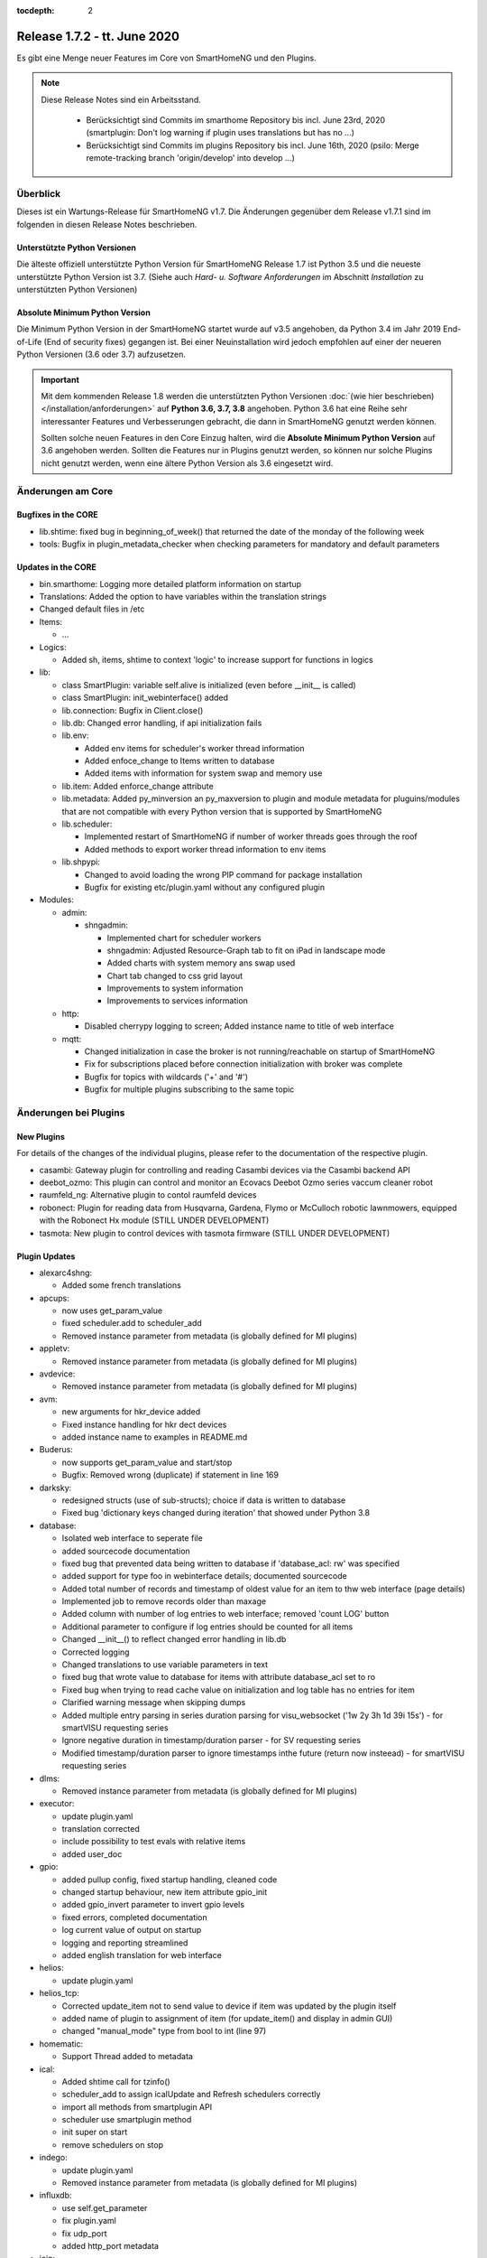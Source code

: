 :tocdepth: 2

=============================
Release 1.7.2 - tt. June 2020
=============================

Es gibt eine Menge neuer Features im Core von SmartHomeNG und den Plugins.

.. note::

    Diese Release Notes sind ein Arbeitsstand.

     - Berücksichtigt sind Commits im smarthome Repository bis incl. June 23rd, 2020
       (smartplugin: Don't log warning if plugin uses translations but has no ...)
     - Berücksichtigt sind Commits im plugins Repository bis incl. June 16th, 2020
       (psilo: Merge remote-tracking branch 'origin/develop' into develop ...)


Überblick
=========

Dieses ist ein Wartungs-Release für SmartHomeNG v1.7. Die Änderungen gegenüber dem Release v1.7.1 sind im
folgenden in diesen Release Notes beschrieben.


Unterstützte Python Versionen
-----------------------------

Die älteste offiziell unterstützte Python Version für SmartHomeNG Release 1.7 ist Python 3.5 und die
neueste unterstützte Python Version ist 3.7.
(Siehe auch *Hard- u. Software Anforderungen* im Abschnitt *Installation* zu unterstützten Python Versionen)

..
    Das bedeutet nicht unbedingt, dass SmartHomeNG ab Release 1.7 nicht mehr unter älteren Python Versionen läuft,
    sondern das SmartHomeNG nicht mehr mit älteren Python Versionen getestet wird und das gemeldete Fehler mit älteren
    Python Versionen nicht mehr zu Buxfixen führen.

    Es werden jedoch zunehmend Features eingesetzt, die erst ab Python 3.5 zur Verfügung stehen.


Absolute Minimum Python Version
-------------------------------

Die Minimum Python Version in der SmartHomeNG startet wurde auf v3.5 angehoben, da Python 3.4 im Jahr 2019 End-of-Life
(End of security fixes) gegangen ist. Bei einer Neuinstallation wird jedoch empfohlen auf einer der neueren Python
Versionen (3.6 oder 3.7) aufzusetzen.

.. important::

   Mit dem kommenden Release 1.8 werden die unterstützten Python Versionen
   :doc:`(wie hier beschrieben) </installation/anforderungen>` auf **Python 3.6, 3.7, 3.8** angehoben. Python 3.6
   hat eine Reihe sehr interessanter Features und Verbesserungen gebracht, die dann in SmartHomeNG genutzt
   werden können.

   Sollten solche neuen Features in den Core Einzug halten, wird die **Absolute Minimum Python Version** auf 3.6
   angehoben werden. Sollten die Features nur in Plugins genutzt werden, so können nur solche Plugins nicht genutzt
   werden, wenn eine ältere Python Version als 3.6 eingesetzt wird.


Änderungen am Core
==================

Bugfixes in the CORE
--------------------

* lib.shtime: fixed bug in beginning_of_week() that returned the date of the monday of the following week
* tools: Bugfix in plugin_metadata_checker when checking parameters for mandatory and default parameters


Updates in the CORE
-------------------

* bin.smarthome: Logging more detailed platform information on startup
* Translations: Added the option to have variables within the translation strings
* Changed default files in /etc

* Items:

  * ...

* Logics:

  * Added sh, items, shtime to context 'logic' to increase support for functions in logics

* lib:

  * class SmartPlugin: variable self.alive is initialized (even before __init__ is called)
  * class SmartPlugin: init_webinterface() added
  * lib.connection: Bugfix in Client.close()
  * lib.db: Changed error handling, if api initialization fails
  * lib.env:

    * Added env items for scheduler's worker thread information
    * Added enfoce_change to Items written to database
    * Added items with information for system swap and memory use

  * lib.item: Added enforce_change attribute
  * lib.metadata: Added py_minversion an py_maxversion to plugin and module metadata for pluguins/modules that are
    not compatible with every Python version that is supported by SmartHomeNG
  * lib.scheduler:

    * Implemented restart of SmartHomeNG if number of worker threads goes through the roof
    * Added methods to export worker thread information to env items

  * lib.shpypi:

    * Changed to avoid loading the wrong PIP command for package installation
    * Bugfix for existing etc/plugin.yaml without any configured plugin

* Modules:

  * admin:

    * shngadmin:

      * Implemented chart for scheduler workers
      * shngadmin: Adjusted Resource-Graph tab to fit on iPad in landscape mode
      * Added charts with system memory ans swap used
      * Chart tab changed to css grid layout
      * Improvements to system information
      * Improvements to services information

  * http:

    * Disabled cherrypy logging to screen; Added instance name to title of web interface

  * mqtt:

    * Changed initialization in case the broker is not running/reachable on startup of SmartHomeNG
    * Fix for subscriptions placed before connection initialization with broker was complete
    * Bugfix for topics with wildcards ('+' and '#')
    * Bugfix for multiple plugins subscribing to the same topic


Änderungen bei Plugins
======================

New Plugins
-----------

For details of the changes of the individual plugins, please refer to the documentation of the respective plugin.

* casambi: Gateway plugin for controlling and reading Casambi devices via the Casambi backend API
* deebot_ozmo: This plugin can control and monitor an Ecovacs Deebot Ozmo series vaccum cleaner robot
* raumfeld_ng: Alternative plugin to contol raumfeld devices
* robonect: Plugin for reading data from Husqvarna, Gardena, Flymo or McCulloch robotic lawnmowers, equipped with
  the Robonect Hx module (STILL UNDER DEVELOPMENT)
* tasmota: New plugin to control devices with tasmota firmware (STILL UNDER DEVELOPMENT)



Plugin Updates
--------------

* alexarc4shng:

  * Added some french translations

* apcups:

  * now uses get_param_value
  * fixed scheduler.add to scheduler_add
  * Removed instance parameter from metadata (is globally defined for MI plugins)

* appletv:

  * Removed instance parameter from metadata (is globally defined for MI plugins)

* avdevice:

  * Removed instance parameter from metadata (is globally defined for MI plugins)

* avm:

  * new arguments for hkr_device added
  * Fixed instance handling for hkr dect devices
  * added instance name to examples in README.md

* Buderus:

  * now supports get_param_value and start/stop
  * Bugfix:  Removed wrong (duplicate) if statement in line 169

* darksky:

  * redesigned structs (use of sub-structs); choice if data is written to database
  * Fixed bug 'dictionary keys changed during iteration' that showed under Python 3.8

* database:

  * Isolated web interface to seperate file
  * added sourcecode documentation
  * fixed bug that prevented data being written to database if 'database_acl: rw' was specified
  * added support for type foo in webinterface details; documented sourcecode
  * Added total number of records and timestamp of oldest value for an item to thw web interface (page details)
  * Implemented job to remove records older than maxage
  * Added column with number of log entries to web interface; removed 'count LOG' button
  * Additional parameter to configure if log entries should be counted for all items
  * Changed __init__() to reflect changed error handling in lib.db
  * Corrected logging
  * Changed translations to use variable parameters in text
  * fixed bug that wrote value to database for items with attribute database_acl set to ro
  * Fixed bug when trying to read cache value on initialization and log table has no entries for item
  * Clarified warning message when skipping dumps
  * Added multiple entry parsing in series duration parsing for visu_websocket ('1w 2y 3h 1d 39i 15s') - for smartVISU requesting series
  * Ignore negative duration in timestamp/duration parser - for SV requesting series
  * Modified timestamp/duration parser to ignore timestamps inthe future (return now insteead) - for smartVISU requesting series

* dlms:

  * Removed instance parameter from metadata (is globally defined for MI plugins)

* executor:

  * update plugin.yaml
  * translation corrected
  * include possibility to test evals with relative items
  * added user_doc

* gpio:

  * added pullup config, fixed startup handling, cleaned code
  * changed startup behaviour, new item attribute gpio_init
  * added gpio_invert parameter to invert gpio levels
  * fixed errors, completed documentation
  * log current value of output on startup
  * logging and reporting streamlined
  * added english translation for web interface

* helios:

  * update plugin.yaml

* helios_tcp:

  * Corrected update_item not to send value to device if item was updated by the plugin itself
  * added name of plugin to assignment of item (for update_item() and display in admin GUI)
  * changed "manual_mode" type from bool to int (line 97)

* homematic:

  * Support Thread added to metadata

* ical:

  * Added shtime call for tzinfo()
  * scheduler_add to assign icalUpdate and Refresh schedulers correctly
  * import all methods from smartplugin API
  * scheduler use smartplugin method
  * init super on start
  * remove schedulers on stop

* indego:

  * update plugin.yaml
  * Removed instance parameter from metadata (is globally defined for MI plugins)

* influxdb:

  * use self.get_parameter
  * fix plugin.yaml
  * fix udp_port
  * added http_port metadata

* join:

  * now uses get_param_value

* jsonread:

  * update plugin.yaml

* kathrein:

  * update plugin.yaml

* knx:

  * Removed instance parameter from metadata (is globally defined for MI plugins)

* kodi:

  * Removed instance parameter from metadata (is globally defined for MI plugins)
  * extended update command to initiate connect if necessary
  * check parameter value for type conformance to bounds, convert if necessary, fixed error in _update_status()
  * set power item on connect/disconnect
  * final adjustments and fixes, update struct definitions, adjust documentation for autoreconnect features
  * changes to handling of stale commands, reduced redundant info queries

* kostalmodbus:

  * Added minimum Python Version to metadata

* lirc:

  * Removed instance parameter from metadata (is globally defined for MI plugins)

* mailrcv:

  * update plugin.yaml

* mailsend:

  * now uses get_param_value and writes more debug output

* mpd:

  * Removed instance parameter from metadata (is globally defined for MI plugins)

* mqtt:

  * Bugfix for retain attribute in items

* onewire:

  * Fixes ValueError: cannot switch from automatic field numbering to manual field specification
  * Fixes for some debug string formats
  * should be able to run as multiinstance plugin now
  * Log warning about unknown 1-wire device only once
  * Added a further submodel of multisensor (xf7) for test purpose

* pushover:

  * Missing assignement to self.alive added in run() and stop()

* rrd:

  * fixes typo in plugin.yaml (as described in issue #386)
  * added item overview to WebIF

* rtr:

  * update plugin.yaml

* russound:

  * fixes a str conversion bug in _decode()

* shelly:

  * Added documentation how to configure a shelly device for use with mqtt
  * Addes item-structs for shellyplug and shellyplug-s
  * sorted shelly Items in web interface
  * Correction to display discovered shelly devices even if they are not configured in items

* slack:

  * Removed instance parameter from metadata (is globally defined for MI plugins)

* smarttv:

  * Removed instance parameter from metadata (is globally defined for MI plugins)

* sml:

  * Removed instance parameter from metadata (is globally defined for MI plugins)

* snap7_logo:

  * Dummy translation file added

* sonos:

  * Fixed proper plugin shutdown.
  * Adapted plugin parameter handling to recommended get_parameter_value function.

* squeezebox:

  * struct tweaks and playstop optimize
  * fix logging when having problems with connection
  * re-fix stop and pause handling
  * fix delay at plugin startup for sending commands

* stateengine:

  * cast values for evals correctly
  * webinterface translation
  * Improvement of struct definitions and documentation
  * don't update manual item (for suspend) when change comes from stateengine plugin
  * replace condition re.match by re.fullmatch to allow more specific conditionset regex
  * change "original changed by" evaluation to "original updated by" (used for manual item check)
  * fix cycle and crontab check at startup
  * all schedulers are now correctly defined as smartplugin schedulers
  * adjust crontab and cycle entries for SE item correctly

* telegram:

  * ids must be int, fixed some bugs, validate commands

* visu_websocket:

  * avoid error when monitor item does not exist
  * Added command 'series_cancel' to websocket protocol

* volkszaehler:

  * update plugin.yaml

* withings_health:

  * Removed instance parameter from metadata (is globally defined for MI plugins)
  * Changed plugin logo

* wunderground:

  * now uses get_param_value
  * fixed scheduler.add to scheduler_add
  * Removed instance parameter from metadata (is globally defined for MI plugins)

* xiaomi_vac:

  * enable segment clean
  * updated struct definitions
  * assign scheduler correctly to the plugin by using smartplugin method scheduler_add
  * remove scheduler on stop method
  * update_item only if plugin is alive

* yamahayxc:

  * updated struct definition with relativ item references
  * fixed plugin.yaml

* Several plugins:

  * Changed README.md and other files to conform with new Sphinx / recommonmark versions


Outdated Plugins
----------------

The following plugins were already marked in version v1.6 as *deprecated*. This means that the plugins
are still working, but are not developed further anymore and are removed from the release of SmartHomeNG
in the next release. User of these plugins should switch to corresponding succeeding plugins.

* System Plugins

  * sqlite - switch to the **database** plugin
  * sqlite_visu2_8 - switch to the **database** plugin

* Gateway Plugins

  * tellstick - classic Plugin, not used according to survey in knx-user-forum

* Interface Plugins

  * netio230b - classic plugin, not used according to survey in knx-user-forum
  * smawb - classic plugin, not used according to survey in knx-user-forum

* Web Plugins

  * alexa - switch to the **alexa4p3** plugin
  * boxcar - classic Plugin, not used according to survey in knx-user-forum
  * mail - switch to the **mailsend** and **mailrcv** plugin
  * openenergymonitor - classic plugin, not used according to survey in knx-user-forum
  * wunderground - the free API is not provided anymore by Wunderground


The following plugins are marked as *deprecated* with SmartHomeNG v1.7, because neither user nor tester have been found:

* Gateway Plugins

  * ecmd
  * elro
  * iaqstick
  * snom
  * tellstick

* Interface Plugins

  * easymeter
  * netio230b
  * smawb
  * vr100

* Web Plugins

  * boxcar
  * nma

Moreover, the previous mqtt plugin was renamed to mqtt1 and marked as *deprecated*, because the new mqtt
plugin takes over the functionality. This plugin is based on the mqtt module and the recent core.


Documentation
-------------

* User Documentation

  * fix of wrong description of knxd router setup in komplettanleitung
  * Updated build process to work with actual versions of sphinx and recommonmark
  * Reworked documentation to implement better navigation though sidebar
  * Updates to sample plugins

* Developer Documentation

  * Updated build process to work with actual versions of sphinx and recommonmark
